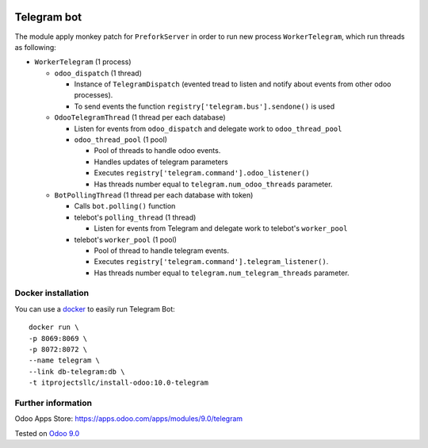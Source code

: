 .. image:: https://itpp.dev/images/infinity-readme.png
   :alt: Tested and maintained by IT Projects Labs
   :target: https://itpp.dev

==============
 Telegram bot
==============

The module apply monkey patch for ``PreforkServer`` in order to run new process ``WorkerTelegram``, which run threads as following:

* ``WorkerTelegram`` (1 process)

  * ``odoo_dispatch`` (1 thread)

    * Instance of ``TelegramDispatch`` (evented tread to listen and notify about events from other odoo processes).
    * To send events the function ``registry['telegram.bus'].sendone()`` is used

  * ``OdooTelegramThread`` (1 thread per each database)

    * Listen for events from ``odoo_dispatch`` and delegate work to ``odoo_thread_pool``
    * ``odoo_thread_pool`` (1 pool)

      * Pool of threads to handle odoo events.
      * Handles updates of telegram parameters 
      * Executes ``registry['telegram.command'].odoo_listener()``
      * Has threads number equal to ``telegram.num_odoo_threads`` parameter.

  * ``BotPollingThread``  (1 thread per each database with token)

    * Calls ``bot.polling()`` function
    * telebot's ``polling_thread`` (1 thread)

      * Listen for events from Telegram and delegate work to telebot's ``worker_pool``

    * telebot's ``worker_pool`` (1 pool)

      * Pool of thread to handle telegram events.
      * Executes ``registry['telegram.command'].telegram_listener()``.
      * Has threads number equal to ``telegram.num_telegram_threads`` parameter.

Docker installation
-------------------
You can use a `docker <https://github.com/it-projects-llc/install-odoo/blob/master/dockers/telegram/Dockerfile>`__ to easily run Telegram Bot::

    docker run \
    -p 8069:8069 \
    -p 8072:8072 \
    --name telegram \
    --link db-telegram:db \
    -t itprojectsllc/install-odoo:10.0-telegram

Further information
-------------------

Odoo Apps Store: https://apps.odoo.com/apps/modules/9.0/telegram


Tested on `Odoo 9.0 <https://github.com/odoo/odoo/commit/d3dd4161ad0598ebaa659fbd083457c77aa9448d>`_
